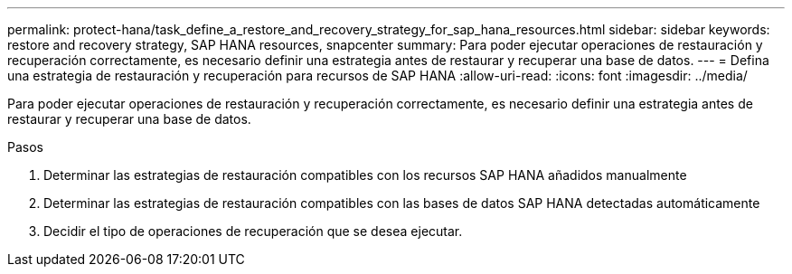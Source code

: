 ---
permalink: protect-hana/task_define_a_restore_and_recovery_strategy_for_sap_hana_resources.html 
sidebar: sidebar 
keywords: restore and recovery strategy, SAP HANA resources, snapcenter 
summary: Para poder ejecutar operaciones de restauración y recuperación correctamente, es necesario definir una estrategia antes de restaurar y recuperar una base de datos. 
---
= Defina una estrategia de restauración y recuperación para recursos de SAP HANA
:allow-uri-read: 
:icons: font
:imagesdir: ../media/


[role="lead"]
Para poder ejecutar operaciones de restauración y recuperación correctamente, es necesario definir una estrategia antes de restaurar y recuperar una base de datos.

.Pasos
. Determinar las estrategias de restauración compatibles con los recursos SAP HANA añadidos manualmente
. Determinar las estrategias de restauración compatibles con las bases de datos SAP HANA detectadas automáticamente
. Decidir el tipo de operaciones de recuperación que se desea ejecutar.

